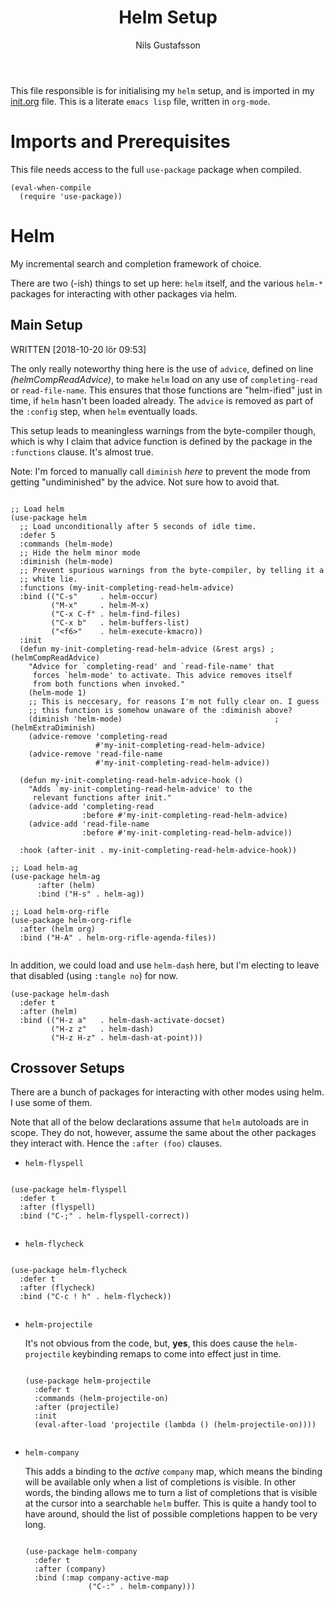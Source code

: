 #+TITLE: Helm Setup
#+Author: Nils Gustafsson
#+OPTIONS: num:3 toc:nil

This file responsible is for initialising my ~helm~ setup, and is
imported in my [[file:init.org][init.org]] file. This is a literate =emacs lisp= file,
written in =org-mode=.

* Imports and Prerequisites

  This file needs access to the full =use-package= package when
  compiled.

  #+NAME: lit-emacs-helm-imports
  #+BEGIN_SRC emacs-lisp +n -r -l ";(%s)"
    (eval-when-compile
      (require 'use-package))
  #+END_SRC



* Helm

  My incremental search and completion framework of choice.

  There are two (-ish) things to set up here: =helm= itself, and the
  various =helm-*= packages for interacting with other packages via
  helm.


** Main Setup

   WRITTEN [2018-10-20 lör 09:53]

   The only really noteworthy thing here is the use of =advice=,
   defined on line [[(helmCompReadAdvice)]], to make =helm= load on any use of
   =completing-read= or =read-file-name=. This ensures that those
   functions are "helm-ified" just in time, if =helm= hasn't been
   loaded already. The =advice= is removed as part of the
   =:config= step, when =helm= eventually loads.

   This setup leads to meaningless warnings from the byte-compiler
   though, which is why I claim that advice function is defined by the
   package in the =:functions= clause. It's almost true.

   Note: I'm forced to manually call =diminish= [[(helmExtraDiminish)][here]] to prevent the
   mode from getting "undiminished" by the advice. Not sure how to
   avoid that.

   #+NAME: lit-emacs-init-helm-main-setup
   #+BEGIN_SRC emacs-lisp +n -r -l ";(%s)"

     ;; Load helm
     (use-package helm
       ;; Load unconditionally after 5 seconds of idle time.
       :defer 5
       :commands (helm-mode)
       ;; Hide the helm minor mode
       :diminish (helm-mode)
       ;; Prevent spurious warnings from the byte-compiler, by telling it a
       ;; white lie.
       :functions (my-init-completing-read-helm-advice)
       :bind (("C-s"     . helm-occur)
              ("M-x"     . helm-M-x)
              ("C-x C-f" . helm-find-files)
              ("C-x b"   . helm-buffers-list)
              ("<f6>"    . helm-execute-kmacro))
       :init
       (defun my-init-completing-read-helm-advice (&rest args) ;(helmCompReadAdvice)
         "Advice for `completing-read' and `read-file-name' that
          forces `helm-mode' to activate. This advice removes itself
          from both functions when invoked."
         (helm-mode 1)
         ;; This is neccesary, for reasons I'm not fully clear on. I guess
         ;; this function is somehow unaware of the :diminish above?
         (diminish 'helm-mode)                                  ;(helmExtraDiminish)
         (advice-remove 'completing-read
                        #'my-init-completing-read-helm-advice)
         (advice-remove 'read-file-name
                        #'my-init-completing-read-helm-advice))

       (defun my-init-completing-read-helm-advice-hook ()
         "Adds `my-init-completing-read-helm-advice' to the
          relevant functions after init."
         (advice-add 'completing-read
                     :before #'my-init-completing-read-helm-advice)
         (advice-add 'read-file-name
                     :before #'my-init-completing-read-helm-advice))

       :hook (after-init . my-init-completing-read-helm-advice-hook))

     ;; Load helm-ag
     (use-package helm-ag
           :after (helm)
           :bind ("H-s" . helm-ag))

     ;; Load helm-org-rifle
     (use-package helm-org-rifle
       :after (helm org)
       :bind ("H-A" . helm-org-rifle-agenda-files))

   #+END_SRC

   In addition, we could load and use =helm-dash= here, but I'm
   electing to leave that disabled (using ~:tangle no~) for now.

   #+NAME: lit-emacs-init-helm-main-dash-setup
   #+BEGIN_SRC emacs-lisp +n -r -l ";(%s)" :tangle no
     (use-package helm-dash
       :defer t
       :after (helm)
       :bind (("H-z a"   . helm-dash-activate-docset)
              ("H-z z"   . helm-dash)
              ("H-z H-z" . helm-dash-at-point)))
   #+END_SRC


** Crossover Setups

   There are a bunch of packages for interacting with other modes
   using helm. I use some of them.

   Note that all of the below declarations assume that =helm=
   autoloads are in scope. They do not, however, assume the same about
   the other packages they interact with. Hence the =:after (foo)=
   clauses.

   - =helm-flyspell=


     #+NAME: lit-emacs-init-helm-flyspell-setup
     #+BEGIN_SRC emacs-lisp +n -r -l ";(%s)"

       (use-package helm-flyspell
         :defer t
         :after (flyspell)
         :bind ("C-;" . helm-flyspell-correct))

     #+END_SRC

   - =helm-flycheck=


     #+NAME: lit-emacs-init-helm-flycheck-setup
     #+BEGIN_SRC emacs-lisp +n -r -l ";(%s)"

       (use-package helm-flycheck
         :defer t
         :after (flycheck)
         :bind ("C-c ! h" . helm-flycheck))

     #+END_SRC


   - =helm-projectile=

     It's not obvious from the code, but, *yes*, this does cause the
     =helm-projectile= keybinding remaps to come into effect just in
     time.

     #+NAME: lit-emacs-init-helm-projectile-setup
     #+BEGIN_SRC emacs-lisp +n -r -l ";(%s)"

       (use-package helm-projectile
         :defer t
         :commands (helm-projectile-on)
         :after (projectile)
         :init
         (eval-after-load 'projectile (lambda () (helm-projectile-on))))

     #+END_SRC


   - =helm-company=

     This adds a binding to the /active/ =company= map, which means
     the binding will be available only when a list of completions is
     visible. In other words, the binding allows me to turn a list of
     completions that is visible at the cursor into a searchable
     =helm= buffer. This is quite a handy tool to have around, should
     the list of possible completions happen to be very long.

     #+NAME: lit-emacs-init-helm-company-setup
     #+BEGIN_SRC emacs-lisp +n -r -l ";(%s)"

       (use-package helm-company
         :defer t
         :after (company)
         :bind (:map company-active-map
                     ("C-:" . helm-company)))

     #+END_SRC
